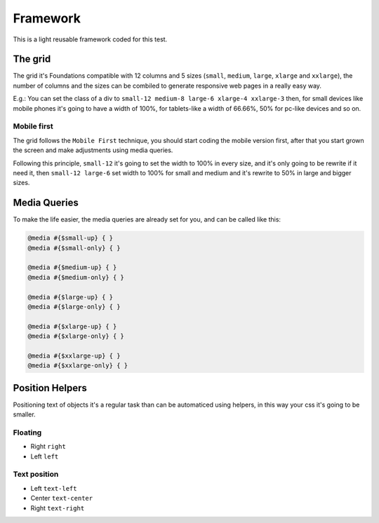 ########################
Framework
########################

This is a light reusable framework coded for this test.

============
The grid
============

The grid it's Foundations compatible with 12 columns and 5 sizes (``small``, ``medium``, ``large``, ``xlarge`` and ``xxlarge``), the number of columns and the sizes can be combiled to generate responsive web pages in a really easy way.

E.g.: You can set the class of a div to ``small-12 medium-8 large-6 xlarge-4 xxlarge-3`` then, for small devices like mobile phones it's going to have a width of 100%, for tablets-like a width of 66.66%, 50% for pc-like devices and so on. 

-------------
Mobile first
-------------

The grid follows the ``Mobile First`` technique, you should start coding the mobile version first, after that you start grown the screen and make adjustments using media queries.

Following this principle, ``small-12`` it's going to set the width to 100% in every size, and it's only going to be rewrite if it need it, then ``small-12 large-6`` set width to 100% for small and medium and it's rewrite to 50% in large and bigger sizes.

=============
Media Queries
=============

To make the life easier, the media queries are already set for you, and can be called like this:

.. code-block:: python

   @media #{$small-up} { }
   @media #{$small-only} { }

   @media #{$medium-up} { }
   @media #{$medium-only} { }

   @media #{$large-up} { }
   @media #{$large-only} { }

   @media #{$xlarge-up} { }
   @media #{$xlarge-only} { }

   @media #{$xxlarge-up} { }
   @media #{$xxlarge-only} { }

================
Position Helpers
================

Positioning text of objects it's a regular task than can be automaticed using helpers, in this way your css it's going to be smaller.

-------------
Floating
-------------

* Right ``right``
* Left ``left``

-------------
Text position
-------------

* Left ``text-left``
* Center ``text-center``
* Right ``text-right``